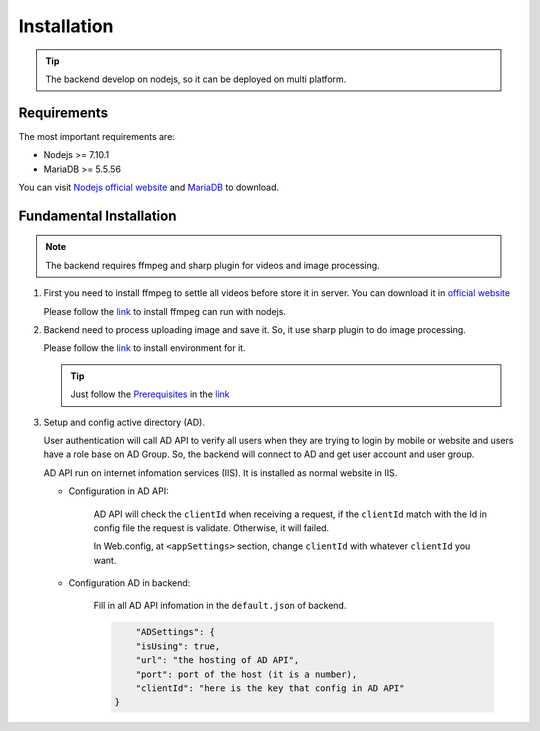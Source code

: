 ============
Installation
============

.. tip::

        The backend develop on nodejs, so it can be deployed on multi platform.

Requirements
------------

The most important requirements are:

* Nodejs >= 7.10.1
* MariaDB >= 5.5.56

You can visit `Nodejs official website <https://nodejs.org/en/>`_ and `MariaDB <https://mariadb.org/>`_ to download.


Fundamental Installation
------------------------
.. note::

        The backend requires ffmpeg and sharp plugin for videos and image processing.

#.  First you need to install ffmpeg to settle all videos before store it in server. You can download it in `official website <https://ffmpeg.org/>`_

    Please follow the `link <https://github.com/fluent-ffmpeg/node-fluent-ffmpeg>`_ to install ffmpeg can run with nodejs.


#.  Backend need to process uploading image and save it. So, it use sharp plugin to do image processing.

    Please follow the `link <http://sharp.dimens.io/en/stable/install/>`_ to install environment for it.

    .. tip::

            Just follow the `Prerequisites <http://sharp.dimens.io/en/stable/install/#prerequisites>`_ in the `link <http://sharp.dimens.io/en/stable/install/>`_

#.  Setup and config active directory (AD).

    User authentication will call AD API to verify all users when they are trying to login by mobile or website and users have a role base on AD Group. 
    So, the backend will connect to AD and get user account and user group. 

    AD API run on internet infomation services (IIS). It is installed as normal website in IIS.

    * Configuration in AD API:

        AD API will check the ``clientId`` when receiving a request, if the ``clientId`` match with the Id in config file the request is validate. Otherwise, it will failed.
        
        In Web.config, at ``<appSettings>`` section, change ``clientId`` with whatever ``clientId`` you want.

        .. code-block:: apache
                <add key="clientId" value="here is the key"/>

    * Configuration AD in backend:

        Fill in all AD API infomation in the ``default.json`` of backend.

        .. code-block:: json

                        "ADSettings": {
                        "isUsing": true,
                        "url": "the hosting of AD API",
                        "port": port of the host (it is a number),
                        "clientId": "here is the key that config in AD API"
                    }









